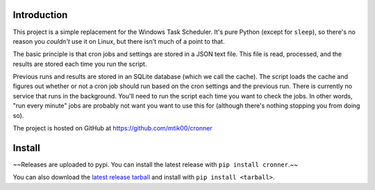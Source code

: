 Introduction
============

This project is a simple replacement for the Windows Task Scheduler.  It's
pure Python (except for ``sleep``), so there's no reason you *couldn't* use it
on Linux, but there isn't much of a point to that.

The basic principle is that cron jobs and settings are stored in a JSON text
file.  This file is read, processed, and the results are stored each time you
run the script.

Previous runs and results are stored in an SQLite database (which we call the
cache).  The script loads the cache and figures out whether or not a cron job
should run based on the cron settings and the previous run.  There is currently
no service that runs in the background.  You'll need to run the script each time
you want to check the jobs.  In other words, "run every minute" jobs are probably
not want you want to use this for (although there's nothing stopping you from
doing so).

The project is hosted on GitHub at https://github.com/mtik00/cronner

Install
=======

~~Releases are uploaded to pypi.  You can install the latest release with ``pip install cronner``.~~

You can also download the `latest release tarball <https://github.com/mtik00/cronner/releases/latest>`_ and install with ``pip install <tarball>``.
